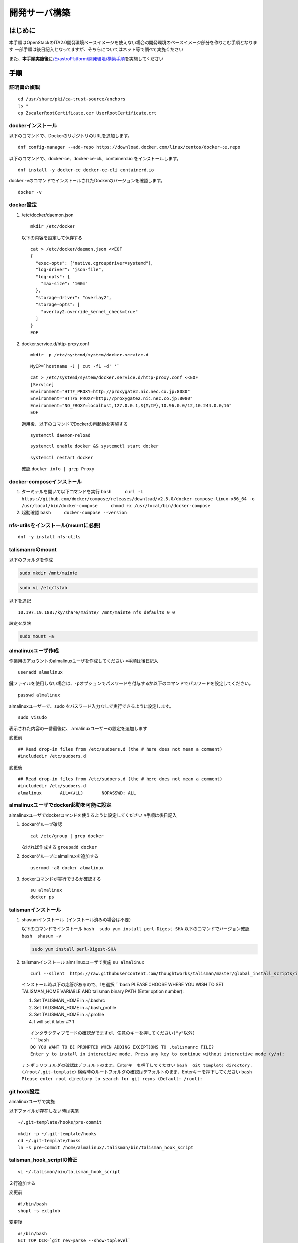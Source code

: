 ==============
開発サーバ構築
==============

**はじめに**
============

本手順はOpenStackのITA2.0開発環境ベースイメージを使えない場合の開発環境のベースイメージ部分を作りこむ手順となります
一部手順は後日記入となってますが、そちらについてはネット等で調べて実施ください

また、\ **本手順実施後**\ に\ `/ExastroPlatform/開発環境/構築手順 </ExastroPlatform/開発環境/構築手順>`__\ を実施してください

**手順**
========

証明書の複製
------------

::

   cd /usr/share/pki/ca-trust-source/anchors
   ls *
   cp ZscalerRootCertificate.cer UserRootCertificate.crt

dockerインストール
------------------

以下のコマンドで、DockerのリポジトリのURLを追加します。

::

   dnf config-manager --add-repo https://download.docker.com/linux/centos/docker-ce.repo

以下のコマンドで、docker-ce、docker-ce-cli、containerd.io
をインストールします。

::

   dnf install -y docker-ce docker-ce-cli containerd.io

docker -vのコマンドでインストールされたDockerのバージョンを確認します。

::

   docker -v

docker設定
----------

1. /etc/docker/daemon.json

   ::

      mkdir /etc/docker

   以下の内容を設定して保存する

   ::

      cat > /etc/docker/daemon.json <<EOF
      {
        "exec-opts": ["native.cgroupdriver=systemd"],
        "log-driver": "json-file",
        "log-opts": {
          "max-size": "100m"
        },
        "storage-driver": "overlay2",
        "storage-opts": [
          "overlay2.override_kernel_check=true"
        ]
      }
      EOF

2. docker.service.d/http-proxy.conf

   ::

      mkdir -p /etc/systemd/system/docker.service.d

   ::

      MyIP=`hostname -I | cut -f1 -d' '`

   ::

      cat > /etc/systemd/system/docker.service.d/http-proxy.conf <<EOF
      [Service]
      Environment="HTTP_PROXY=http://proxygate2.nic.nec.co.jp:8080" 
      Environment="HTTPS_PROXY=http://proxygate2.nic.nec.co.jp:8080" 
      Environment="NO_PROXY=localhost,127.0.0.1,${MyIP},10.96.0.0/12,10.244.0.0/16"
      EOF

   適用後、以下のコマンドでDockerの再起動を実施する

   ::

      systemctl daemon-reload

   ::

      systemctl enable docker && systemctl start docker

   ::

      systemctl restart docker

   確認 ``docker info | grep Proxy``

docker-composeインストール
--------------------------

1. ターミナルを開いて以下コマンドを実行
   ``bash     curl -L https://github.com/docker/compose/releases/download/v2.5.0/docker-compose-linux-x86_64 -o /usr/local/bin/docker-compose     chmod +x /usr/local/bin/docker-compose``

2. 起動確認 ``bash     docker-compose --version``

nfs-utilsをインストール(mountに必要)
------------------------------------

::

   dnf -y install nfs-utils

talismanrcのmount
-----------------

以下のフォルダを作成

.. code:: bash

   sudo mkdir /mnt/mainte

.. code:: bash

   sudo vi /etc/fstab

以下を追記

::

   10.197.19.188:/ky/share/mainte/ /mnt/mainte nfs defaults 0 0

設定を反映

.. code:: bash

   sudo mount -a

almalinuxユーザ作成
-------------------

作業用のアカウントのalmalinuxユーザを作成してください ※手順は後日記入

::

   useradd almalinux

鍵ファイルを使用しない場合は、\ ``-p``\ オプションでパスワードを付与するか以下のコマンドでパスワードを設定してください。

::

   passwd almalinux

almalinuxユーザーで、sudo
をパスワード入力なしで実行できるように設定します。

::

   sudo visudo

表示された内容の一番最後に、 almalinuxユーザーの設定を追加します

変更前

::

   ## Read drop-in files from /etc/sudoers.d (the # here does not mean a comment)
   #includedir /etc/sudoers.d

変更後

::

   ## Read drop-in files from /etc/sudoers.d (the # here does not mean a comment)
   #includedir /etc/sudoers.d
   almalinux       ALL=(ALL)       NOPASSWD: ALL

almalinuxユーザでdocker起動を可能に設定
---------------------------------------

almalinuxユーザでdockerコマンドを使えるように設定してください
※手順は後日記入

1. dockerグループ確認

   ::

      cat /etc/group | grep docker

   なければ作成する ``groupadd docker``

2. dockerグループにalmalinuxを追加する

   ::

      usermod -aG docker almalinux

3. dockerコマンドが実行できるか確認する

   ::

      su almalinux
      docker ps

talismanインストール
--------------------

1. shasumインストール（インストール済みの場合は不要）

   以下のコマンドでインストール
   ``bash  sudo yum install perl-Digest-SHA``
   以下のコマンドでバージョン確認 ``bash  shasum -v``

   .. code:: bash

      sudo yum install perl-Digest-SHA

2. talismanインストール almalinuxユーザで実施 ``su almalinux``

   ::

      curl --silent  https://raw.githubusercontent.com/thoughtworks/talisman/master/global_install_scripts/install.bash > /tmp/install_talisman.bash && /bin/bash /tmp/install_talisman.bash pre-commit

   インストール時以下の応答があるので、1を選択 \```bash PLEASE CHOOSE
   WHERE YOU WISH TO SET TALISMAN_HOME VARIABLE AND talisman binary PATH
   (Enter option number):

   1) Set TALISMAN_HOME in ~/.bashrc
   2) Set TALISMAN_HOME in ~/.bash_profile
   3) Set TALISMAN_HOME in ~/.profile
   4) I will set it later #? 1

   ::

      インタラクティブモードの確認がでますが、任意のキーを押してください("y"以外)
      ```bash
      DO YOU WANT TO BE PROMPTED WHEN ADDING EXCEPTIONS TO .talismanrc FILE? 
      Enter y to install in interactive mode. Press any key to continue without interactive mode (y/n):

   テンポラリフォルダの確認はデフォルトのまま、Enterキーを押下してください
   ``bash  Git template directory: (/root/.git-template)``
   検索時のルートフォルダの確認はデフォルトのまま、Enterキーを押下してください
   ``bash  Please enter root directory to search for git repos (Default: /root):``

git hook設定
------------

almalinuxユーザで実施

以下ファイルが存在しない時は実施

::

   ~/.git-template/hooks/pre-commit

::

   mkdir -p ~/.git-template/hooks
   cd ~/.git-template/hooks
   ln -s pre-commit /home/almalinux/.talisman/bin/talisman_hook_script

talisman_hook_scriptの修正
--------------------------

::

   vi ~/.talisman/bin/talisman_hook_script

２行追加する

変更前

::

   #!/bin/bash
   shopt -s extglob

変更後

::

   #!/bin/bash
   GIT_TOP_DIR=`git rev-parse --show-toplevel`
   cp -f /mnt/mainte/talisman/.talismanrc ${GIT_TOP_DIR}/.talismanrc
   shopt -s extglob

git ignoreの設定
----------------

::

   mkdir -p ~/.config/git
   cat <<EOF >> ~/.config/git/ignore
   .talismanrc
   EOF

鍵ファイルの設定
----------------

以下のフォルダに、鍵ファイルを上書きします。

::

   /home/alumalinux/.ssh/authorized_keys

フォルダ・ファイルが無い場合は、.sshフォルダ作成し、ファイルを作成

その後、以下のコマンドで権限を変更

.. code:: bash

   chmod 700 .ssh

.. code:: bash

   chmod 600 authorized_keys
